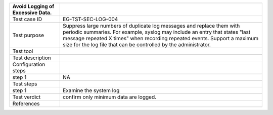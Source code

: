 +----------------------------------+----------------------------------+
| Avoid Logging of Excessive Data. |                                  |
+==================================+==================================+
| Test case ID                     | EG-TST-SEC-LOG-004               |
+----------------------------------+----------------------------------+
| Test purpose                     | Suppress large numbers of        |
|                                  | duplicate log messages and       |
|                                  | replace them with periodic       |
|                                  | summaries. For example, syslog   |
|                                  | may include an entry that states |
|                                  | "last message repeated X times"  |
|                                  | when recording repeated events.  |
|                                  | Support a maximum size for the   |
|                                  | log file that can be controlled  |
|                                  | by the administrator.            |
+----------------------------------+----------------------------------+
| Test tool                        |                                  |
+----------------------------------+----------------------------------+
| Test description                 |                                  |
+----------------------------------+----------------------------------+
| Configuration steps              |                                  |
+----------------------------------+----------------------------------+
| step 1                           | NA                               |
+----------------------------------+----------------------------------+
| Test steps                       |                                  |
+----------------------------------+----------------------------------+
| step 1                           | Examine the system log           |
+----------------------------------+----------------------------------+
| Test verdict                     | confirm only minimum data are    |
|                                  | logged.                          |
+----------------------------------+----------------------------------+
| References                       |                                  |
+----------------------------------+----------------------------------+
